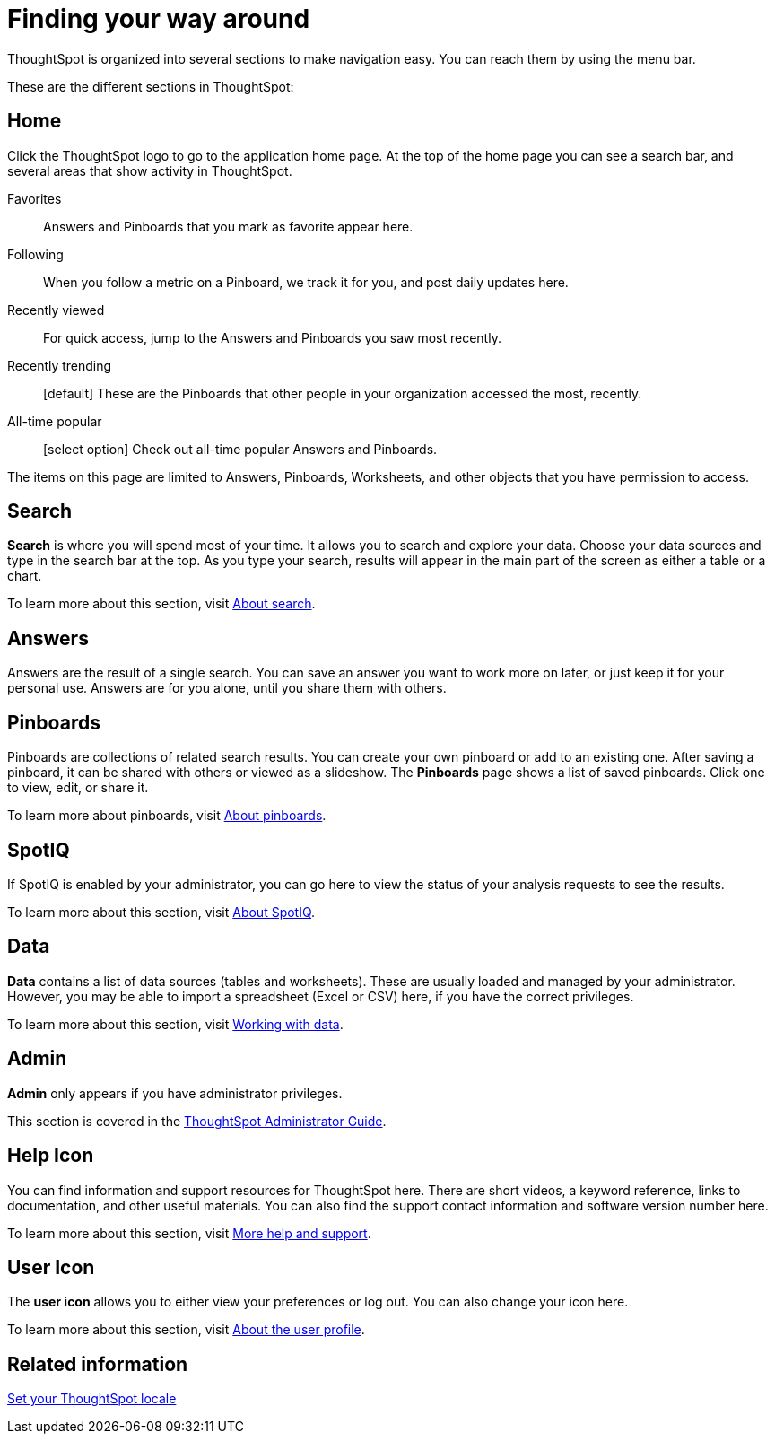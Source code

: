 = Finding your way around
:last_updated: 02/01/2021
:linkattrs:
:experimental:

ThoughtSpot is organized into several sections to make navigation easy. You can reach them by using the menu bar.

These are the different sections in ThoughtSpot:

== Home

Click the ThoughtSpot logo to go to the application home page.
At the top of the home page you can see a search bar, and several areas that show activity in ThoughtSpot.

Favorites::
  Answers and Pinboards that you mark as favorite appear here.
Following::
  When you follow a metric on a Pinboard, we track it for you, and post daily updates here.
Recently viewed::
  For quick access, jump to the Answers and Pinboards you saw most recently.
Recently trending::
  [default] These are the Pinboards that other people in your organization accessed the most, recently.
All-time popular::
  [select option] Check out all-time popular Answers and Pinboards.

The items on this page are limited to Answers, Pinboards, Worksheets, and other objects that you have permission to access.

[#search]
== Search

*Search* is where you will spend most of your time.
It allows you to search and explore your data.
Choose your data sources and type in the search bar at the top.
As you type your search, results will appear in the main part of the screen as either a table or a chart.

To learn more about this section, visit xref:starting-a-new-search.adoc[About search].

[#answers]
== Answers

Answers are the result of a single search.
You can save an answer you want to work more on later, or just keep it for your personal use.
Answers are for you alone, until you share them with others.

[#pinboards]
== Pinboards

Pinboards are collections of related search results.
You can create your own pinboard or add to an existing one.
After saving a pinboard, it can be shared with others or viewed as a slideshow.
The *Pinboards* page shows a list of saved pinboards.
Click one to view, edit, or share it.

To learn more about pinboards, visit xref:pinboards.adoc[About pinboards].

== SpotIQ

If SpotIQ is enabled by your administrator, you can go here to view the status of your analysis requests to see the results.

To learn more about this section, visit xref:whatisspotiq.adoc[About SpotIQ].

[#data]
== Data

*Data* contains a list of data sources (tables and worksheets).
These are usually loaded and managed by your administrator.
However, you may be able to import a spreadsheet (Excel or CSV) here, if you have the correct privileges.

To learn more about this section, visit xref:data-intro-end-user.adoc[Working with data].

[#admin]
== Admin

*Admin* only appears if you have administrator privileges.

This section is covered in the xref:administration.adoc[ThoughtSpot Administrator Guide].

[#help-icon]
== Help Icon

You can find information and support resources for ThoughtSpot here.
There are short videos, a keyword reference, links to documentation, and other useful materials.
You can also find the support contact information and software version number here.

To learn more about this section, visit xref:what-you-can-find-in-the-help-center.adoc[More help and support].

[#user-icon]
== User Icon

The *user icon* allows you to either view your preferences or log out.
You can also change your icon here.

To learn more about this section, visit xref:user.adoc[About the user profile].

[#related-information]
== Related information

xref:locale.adoc[Set your ThoughtSpot locale]

